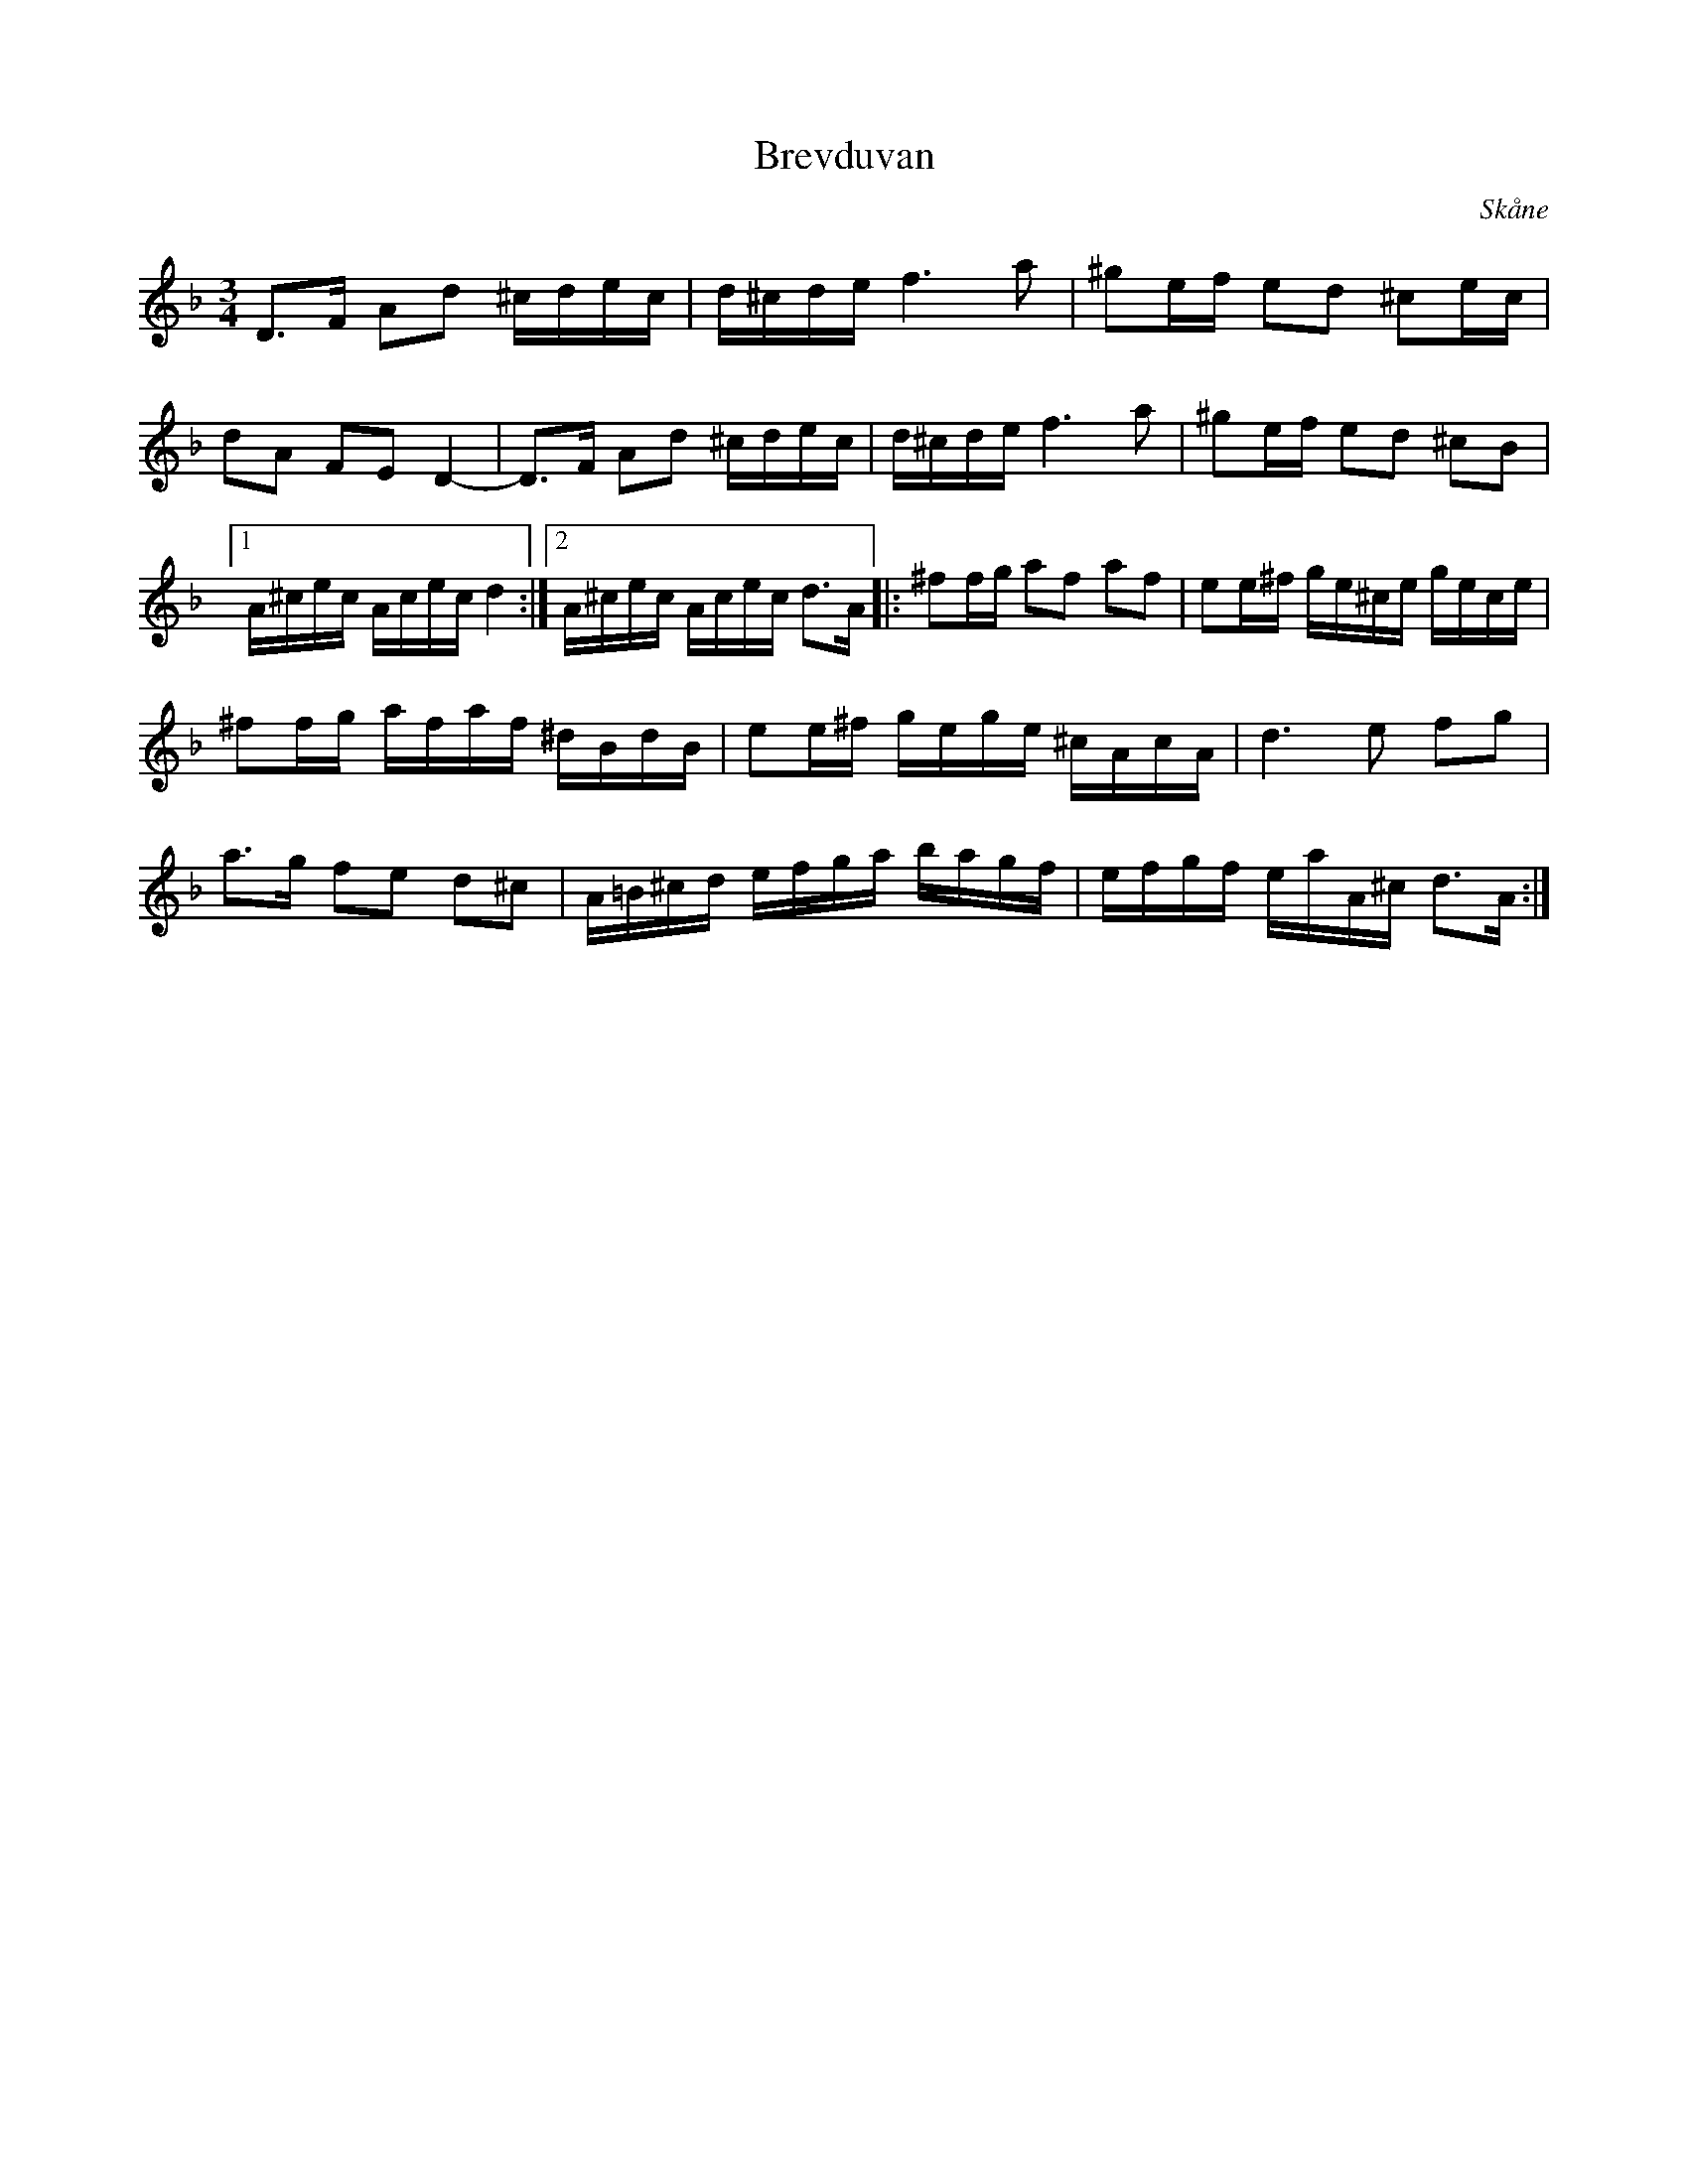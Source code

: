 %%abc-charset utf-8

X:1
T:Brevduvan
R:Polska
O:Skåne
S:Assar Bengtsson
M:3/4
L:1/16
K:Dm
D3F A2d2 ^cdec|d^cde f6a2|^g2ef e2d2 ^c2ec|d2A2 F2E2 D4-|\
D3F A2d2 ^cdec|d^cde f6a2|^g2ef e2d2 ^c2B2|1A^cec Acec d4:|2A^cec Acec d3A|:\
^f2fg a2f2 a2f2|e2e^f ge^ce gece|
^f2fg afaf ^dBdB|e2e^f gege ^cAcA|d6e2 f2g2|
a3g f2e2 d2^c2|A=B^cd efga bagf|efgf eaA^c d3A:|

